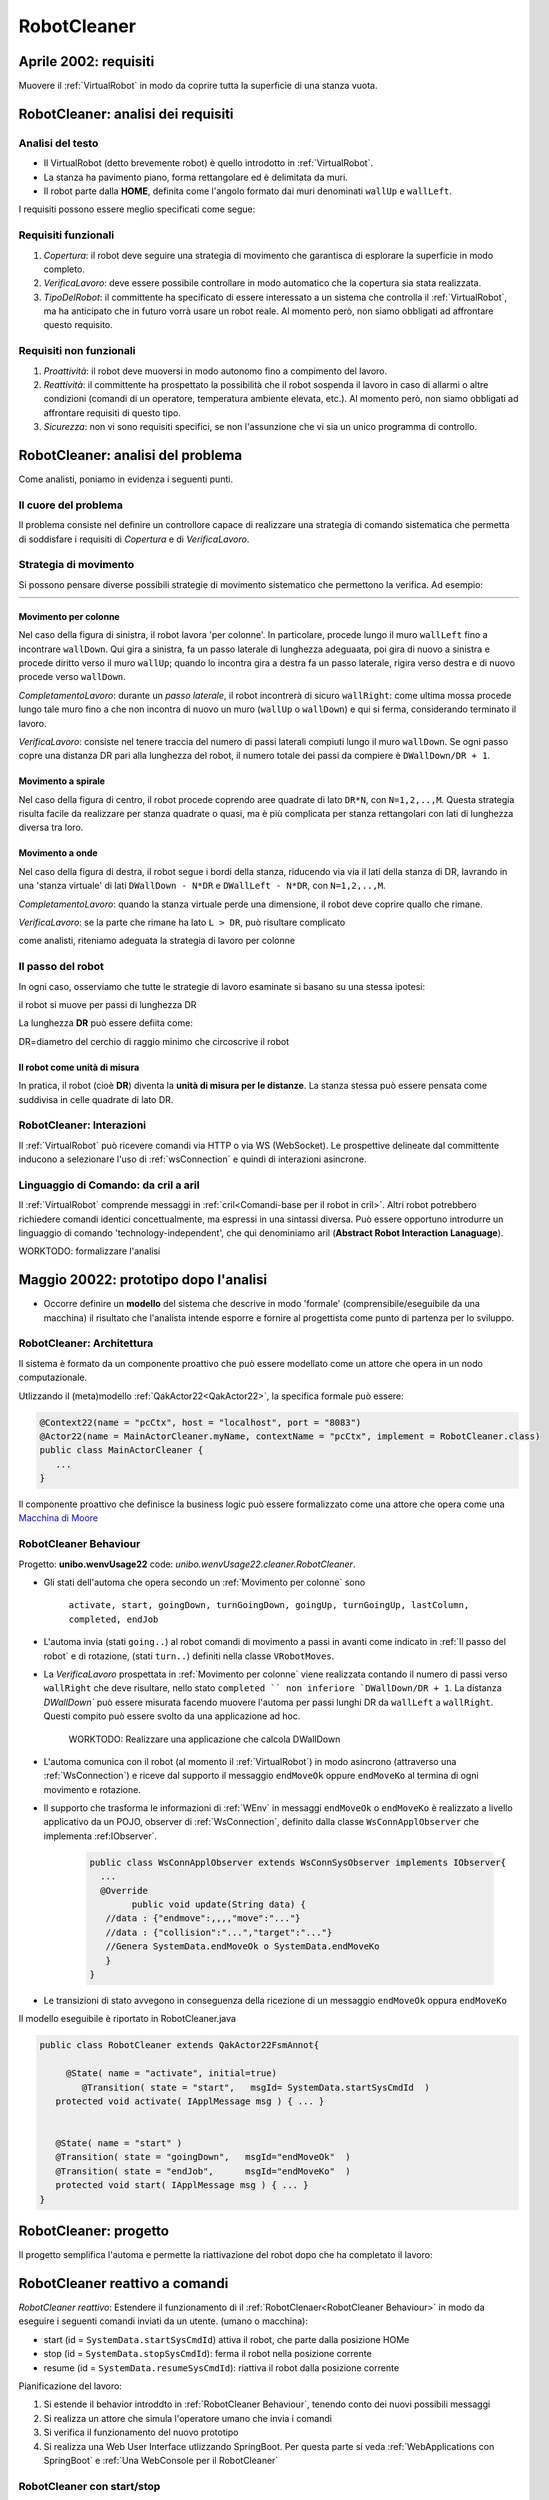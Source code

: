 .. role:: red 
.. role:: blue 
.. role:: remark
.. role:: worktodo


.. _visione olistica: https://it.wikipedia.org/wiki/Olismo
.. _Macchina di Moore: https://it.wikipedia.org/wiki/Macchina_di_Moore

==============================
RobotCleaner
==============================



-------------------------------------------
Aprile 2002: requisiti
-------------------------------------------
Muovere il :ref:`VirtualRobot` in modo da coprire tutta la superficie di una stanza vuota.


-------------------------------------------
RobotCleaner: analisi dei requisiti
-------------------------------------------

+++++++++++++++++++++++++++++++
Analisi del testo
+++++++++++++++++++++++++++++++

- Il VirtualRobot (detto brevemente robot) è quello introdotto in :ref:`VirtualRobot`.
- La stanza ha pavimento piano, forma rettangolare ed è delimitata da muri.
- Il robot parte dalla **HOME**, definita come l'angolo formato dai muri denominati ``wallUp`` e  ``wallLeft``.

I requisiti possono essere meglio specificati come segue:
 
+++++++++++++++++++++++++++++++
Requisiti funzionali
+++++++++++++++++++++++++++++++

#. *Copertura*: il robot deve seguire una strategia di movimento che garantisca di 
   esplorare la superficie in modo completo.
#. *VerificaLavoro*: deve essere possibile controllare in modo automatico che la copertura sia stata realizzata.
#. *TipoDelRobot*: il committente ha specificato di essere interessato a un sistema che 
   controlla il :ref:`VirtualRobot`, ma ha anticipato che in futuro vorrà usare un robot reale.
   Al momento però, non siamo obbligati ad affrontare questo requisito.

+++++++++++++++++++++++++++++++
Requisiti non funzionali
+++++++++++++++++++++++++++++++

#. *Proattività*: il robot deve muoversi in modo autonomo fino a compimento del lavoro.
#. *Reattività*: il committente ha prospettato la possibilità che il robot sospenda il lavoro
   in caso di allarmi o altre condizioni (comandi di un operatore, temperatura ambiente elevata, etc.).
   Al momento però, non siamo obbligati ad affrontare requisiti di questo tipo.
#. *Sicurezza*: non vi sono requisiti specifici, se non l'assunzione che vi sia un unico programma di controllo.

-------------------------------------------
RobotCleaner: analisi del problema
-------------------------------------------

Come analisti, poniamo in evidenza i seguenti punti.

+++++++++++++++++++++++++++++++
Il cuore del problema
+++++++++++++++++++++++++++++++

Il problema consiste nel definire un controllore capace di realizzare una strategia di comando sistematica
che permetta di soddisfare i requisiti di *Copertura* e di  *VerificaLavoro*.

+++++++++++++++++++++++++++++++
Strategia di movimento
+++++++++++++++++++++++++++++++

Si possono pensare diverse possibili strategie di movimento sistematico che permettono la verifica.
Ad esempio:

.. list-table:: 
  :widths: 33,33,33
  :width: 100%

  * - .. image::  ./_static/img/VirtualRobot/columnMove.PNG
         :align: center 
         :width: 80%

    - .. image::  ./_static/img/VirtualRobot/spiralmove0.PNG
         :align: center 
         :width: 80%
    
    - .. image::  ./_static/img/VirtualRobot/OndeConcentriche.PNG
         :align: center 
         :width: 80%


 

%%%%%%%%%%%%%%%%%%%%%%%%%%%%%%%
Movimento per colonne
%%%%%%%%%%%%%%%%%%%%%%%%%%%%%%%

Nel caso della figura di sinistra, il robot lavora 'per colonne'. In particolare,
procede lungo il muro ``wallLeft``  fino a incontrare ``wallDown``. Qui gira a sinistra,
fa un :blue:`passo laterale` di lunghezza adeguaata, poi gira di nuovo  a sinistra e procede diritto verso il
muro ``wallUp``; quando lo incontra gira a destra fa un :blue:`passo laterale`, rigira verso destra e di nuovo
procede verso ``wallDown``.

*CompletamentoLavoro*:  durante un *passo laterale*, il robot incontrerà di sicuro ``wallRight``: 
come ultima mossa procede lungo 
tale muro fino a che non incontra di nuovo un muro (``wallUp`` o  ``wallDown``) e qui si ferma, 
considerando terminato il lavoro.

*VerificaLavoro*:  consiste nel tenere traccia del numero di passi laterali compiuti lungo il muro 
``wallDown``. Se ogni passo copre una distanza  DR pari alla lunghezza del robot, il numero totale
dei passi da compiere è ``DWallDown/DR + 1``.

%%%%%%%%%%%%%%%%%%%%%%%%%%%%%%%
Movimento a spirale
%%%%%%%%%%%%%%%%%%%%%%%%%%%%%%%

Nel caso della figura di centro, il robot procede coprendo aree quadrate di lato ``DR*N``, con ``N=1,2,..,M``.
Questa strategia risulta facile da realizzare per stanza quadrate o quasi, ma è più complicata per 
stanza rettangolari con lati di lunghezza diversa tra loro.

%%%%%%%%%%%%%%%%%%%%%%%%%%%%%%%
Movimento a onde
%%%%%%%%%%%%%%%%%%%%%%%%%%%%%%%

Nel caso della figura di destra, il robot segue i bordi della stanza, riducendo via via il lati della stanza di 
DR, lavrando in una 'stanza virtuale' di lati ``DWallDown - N*DR`` e ``DWallLeft - N*DR``, con ``N=1,2,..,M``.

*CompletamentoLavoro*:   quando la stanza virtuale perde una dimensione, il robot deve coprire quallo che rimane.

*VerificaLavoro*: se la parte che rimane ha lato ``L > DR``, può risultare complicato 


:remark:`come analisti, riteniamo adeguata la strategia di lavoro per colonne`

.. memorizzazione del lavoro svolto (del percorso effettuato)

+++++++++++++++++++++++++++++++
Il passo del robot
+++++++++++++++++++++++++++++++

In ogni caso, osserviamo che tutte le strategie di lavoro esaminate si basano su una stessa ipotesi:

:remark:`il robot si muove per passi di lunghezza DR`

La lunghezza **DR** può essere defiita come: 

:remark:`DR=diametro del cerchio di raggio minimo che circoscrive il robot`


%%%%%%%%%%%%%%%%%%%%%%%%%%%%%%%
Il robot come unità di misura
%%%%%%%%%%%%%%%%%%%%%%%%%%%%%%%

In pratica, il robot (cioè **DR**) diventa la **unità di misura per le distanze**.
La stanza stessa può essere pensata come suddivisa in celle quadrate di lato DR.

.. image::  ./_static/img/VirtualRobot/plant0.PNG
    :align: center 
    :width: 30% 


+++++++++++++++++++++++++++++++++++++++++++
RobotCleaner: Interazioni
+++++++++++++++++++++++++++++++++++++++++++

Il :ref:`VirtualRobot` può ricevere comandi via HTTP o via WS (WebSocket).
Le prospettive delineate dal committente inducono a selezionare l'uso di :ref:`wsConnection`
e quindi di interazioni asincrone.


+++++++++++++++++++++++++++++++++++++++++++
Linguaggio di Comando: da cril a aril
+++++++++++++++++++++++++++++++++++++++++++

Il :ref:`VirtualRobot` comprende messaggi in :ref:`cril<Comandi-base per il robot in cril>`. Altri robot potrebbero 
richiedere comandi identici concettualmente, ma espressi in una sintassi diversa. 
Può essere opportuno introdurre un linguaggio di comando 'technology-independent', che qui 
denominiamo :blue:`aril` (**Abstract Robot Interaction Lanaguage**).




:worktodo:`WORKTODO: formalizzare l'analisi`

 

-------------------------------------------
Maggio 20022: prototipo dopo l'analisi 
------------------------------------------- 

- Occorre definire un **modello** del sistema che descrive in modo 'formale' (comprensibile/eseguibile da una macchina)  
  il risultato che l'analista intende esporre e fornire al progettista come punto di partenza per lo sviluppo.


++++++++++++++++++++++++++++++++++++
RobotCleaner: Architettura
++++++++++++++++++++++++++++++++++++

Il sistema è formato da un componente proattivo che può essere modellato come un attore che opera in un nodo computazionale.

Utlizzando il (meta)modello :ref:`QakActor22<QakActor22>`, la specifica formale può essere:

.. code:: Java

   @Context22(name = "pcCtx", host = "localhost", port = "8083")
   @Actor22(name = MainActorCleaner.myName, contextName = "pcCtx", implement = RobotCleaner.class)
   public class MainActorCleaner {
      ...
   }

Il componente proattivo che definisce la business logic può essere formalizzato come una attore che opera come una 
`Macchina di Moore`_

++++++++++++++++++++++++++++++++++++
RobotCleaner Behaviour
++++++++++++++++++++++++++++++++++++

Progetto: **unibo.wenvUsage22** code: *unibo.wenvUsage22.cleaner.RobotCleaner*.


- Gli stati dell'automa che opera secondo un :ref:`Movimento per colonne` sono

   ``activate, start, goingDown, turnGoingDown, goingUp, turnGoingUp, lastColumn, completed, endJob``

- L'automa invia (stati ``going..``) al robot comandi di movimento a passi in avanti  come indicato in :ref:`Il passo del robot` e di rotazione, 
  (stati ``turn..``)  definiti nella classe ``VRobotMoves``.

- La *VerificaLavoro* prospettata in :ref:`Movimento per colonne` viene realizzata contando il numero di passi verso ``wallRight`` che deve 
  risultare, nello stato  ``completed `` non inferiore `DWallDown/DR + 1``. La distanza `DWallDown`` può essere misurata facendo muovere l'automa
  per passi lunghi DR da ``wallLeft`` a ``wallRight``. Questi compito può essere svolto da una applicazione ad hoc.

   :worktodo:`WORKTODO: Realizzare una applicazione che calcola DWallDown`

- L'automa comunica con il robot (al momento il :ref:`VirtualRobot`) in modo asincrono (attraverso una :ref:`WsConnection`) 
  e riceve dal supporto il messaggio ``endMoveOk`` oppure ``endMoveKo`` al termina di ogni movimento e rotazione.

- Il supporto che trasforma le informazioni di :ref:`WEnv` in messaggi ``endMoveOk`` o ``endMoveKo`` è realizzato a livello applicativo 
  da un POJO, observer di :ref:`WsConnection`, definito dalla classe ``WsConnApplObserver`` che implementa :ref:IObserver`.

   .. code:: Java

      public class WsConnApplObserver extends WsConnSysObserver implements IObserver{
        ...
        @Override
	      public void update(String data) {
         //data : {"endmove":,,,,"move":"..."}
         //data : {"collision":"...","target":"..."}
         //Genera SystemData.endMoveOk o SystemData.endMoveKo
         }
      }
 
- Le transizioni di stato avvegono in conseguenza della ricezione di un messaggio ``endMoveOk`` oppura ``endMoveKo``

.. image::  ./_static/img/Spring/RobotCleanerFsm.PNG
    :align: center 
    :width: 80% 

Il modello eseguibile è riportato in RobotCleaner.java

.. code:: Java

   public class RobotCleaner extends QakActor22FsmAnnot{

   	@State( name = "activate", initial=true)
	   @Transition( state = "start",   msgId= SystemData.startSysCmdId  )
      protected void activate( IApplMessage msg ) { ... }


      @State( name = "start" )
      @Transition( state = "goingDown",   msgId="endMoveOk"  )
      @Transition( state = "endJob",      msgId="endMoveKo"  )
      protected void start( IApplMessage msg ) { ... }
   }



------------------------------------------------------
RobotCleaner: progetto
------------------------------------------------------

Il progetto semplifica l'automa e permette la riattivazione del robot dopo che ha completato il lavoro:
 
 
.. image::  ./_static/img/Spring/RobotCleanerFsmProject.PNG
  :align: center 
  :width: 80%






------------------------------------------------------
RobotCleaner reattivo a comandi
------------------------------------------------------

*RobotCleaner reattivo*: Estendere il funzionamento di il :ref:`RobotClenaer<RobotCleaner Behaviour>` in modo da eseguire i seguenti comandi inviati da un utente.
(umano o macchina):

- start (id = ``SystemData.startSysCmdId``) attiva il robot, che parte dalla posizione HOMe
- stop (id = ``SystemData.stopSysCmdId``): ferma il robot nella posizione corrente
- resume (id = ``SystemData.resumeSysCmdId``): riattiva il robot dalla posizione corrente


Pianificazione del lavoro:

#. Si estende il behavior introddto in :ref:`RobotCleaner Behaviour`, tenendo conto dei nuovi possibili messaggi
#. Si realizza un attore che simula l'operatore umano che invia i comandi
#. Si verifica il funzionamento del nuovo prototipo
#. Si realizza una Web User Interface utlizzando SpringBoot. Per questa parte si veda :ref:`WebApplications con SpringBoot`
   e :ref:`Una WebConsole per il RobotCleaner`

++++++++++++++++++++++++++++++++++++++++++++++++++++++
RobotCleaner con start/stop
++++++++++++++++++++++++++++++++++++++++++++++++++++++

Partendo dal modello della analisi, la versione ``RobotCleanerStartStop`` nel package ``unibo.wenvUsage22.cleaner``  considera 
la possibilità di gestire un messaggio di stop negli stati marcati nella figura che segue.

.. image::  ./_static/img/Spring/RobotCleanerFsmStartStopAnalisi.PNG
  :align: center 
  :width: 80%


Per ogni stato marcato nasce uno stato stopped in cui 


Ad esempio:

.. image::  ./_static/img/Spring/RobotCleanerFsmStartStopAnalisiNoInterrupt.PNG
  :align: center 
  :width: 80%



.. code:: Java

   @State( name = "stoppedDown" )
	@Transition( state = "resumedDown",  msgId= SystemData.resumeSysCmdId  )
 	protected void stoppedDown( IApplMessage msg ) {
		outInfo("" + msg);
	}

	@State( name = "resumedDown" )
	@Transition( state = "goingDown",     msgId="endMoveOk"  )
	@Transition( state = "turnGoingDown", msgId="endMoveKo"  )
	protected void resumedDown( IApplMessage msg ) {
		outInfo("" + msg);
	}




.. image::  ./_static/img/Spring/RobotCleanerFsmStartStopProject.PNG
  :align: center 
  :width: 80%